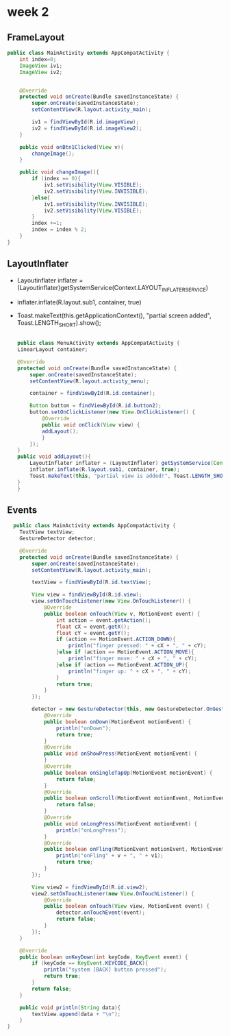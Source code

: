 * week 2

** FrameLayout
#+begin_src java
public class MainActivity extends AppCompatActivity {
    int index=0;
    ImageView iv1;
    ImageView iv2;


    @Override
    protected void onCreate(Bundle savedInstanceState) {
        super.onCreate(savedInstanceState);
        setContentView(R.layout.activity_main);

        iv1 = findViewById(R.id.imageView);
        iv2 = findViewById(R.id.imageView2);
    }

    public void onBtn1Clicked(View v){
        changeImage();
    }

    public void changeImage(){
        if (index == 0){
            iv1.setVisibility(View.VISIBLE);
            iv2.setVisibility(View.INVISIBLE);
        }else{
            iv1.setVisibility(View.INVISIBLE);
            iv2.setVisibility(View.VISIBLE);
        }
        index +=1;
        index = index % 2;
    }
}
#+end_src

** LayoutInflater
- Layoutinflater inflater = (Layoutinflater)getSystemService(Context.LAYOUT_INFLATER_SERVICE)
- inflater.inflate(R.layout.sub1, container, true)
- Toast.makeText(this.getApplicationContext(), "partial screen added", Toast.LENGTH_SHORT).show();

  #+begin_src java

    public class MenuActivity extends AppCompatActivity {
	LinearLayout container;

	@Override
	protected void onCreate(Bundle savedInstanceState) {
	    super.onCreate(savedInstanceState);
	    setContentView(R.layout.activity_menu);

	    container = findViewById(R.id.container);

	    Button button = findViewById(R.id.button2);
	    button.setOnClickListener(new View.OnClickListener() {
		    @Override
		    public void onClick(View view) {
			addLayout();
		    }
		});
	}
	public void addLayout(){
	    LayoutInflater inflater = (LayoutInflater) getSystemService(Context.LAYOUT_INFLATER_SERVICE);
	    inflater.inflate(R.layout.sub1, container, true);
	    Toast.makeText(this, "partial view is added!", Toast.LENGTH_SHORT).show();
	}
    }
  #+end_src

** Events
#+begin_src java
  public class MainActivity extends AppCompatActivity {
    TextView textView;
    GestureDetector detector;

    @Override
    protected void onCreate(Bundle savedInstanceState) {
        super.onCreate(savedInstanceState);
        setContentView(R.layout.activity_main);

        textView = findViewById(R.id.textView);

        View view = findViewById(R.id.view);
        view.setOnTouchListener(new View.OnTouchListener() {
            @Override
            public boolean onTouch(View v, MotionEvent event) {
                int action = event.getAction();
                float cX = event.getX();
                float cY = event.getY();
                if (action == MotionEvent.ACTION_DOWN){
                    println("finger pressed: " + cX + ", " + cY);
                }else if (action == MotionEvent.ACTION_MOVE){
                    println("finger move: " + cX + ", " + cY);
                }else if (action == MotionEvent.ACTION_UP){
                    println("finger up: " + cX + ", " + cY);
                }
                return true;
            }
        });

        detector = new GestureDetector(this, new GestureDetector.OnGestureListener() {
            @Override
            public boolean onDown(MotionEvent motionEvent) {
                println("onDown");
                return true;
            }
            @Override
            public void onShowPress(MotionEvent motionEvent) {
            }
            @Override
            public boolean onSingleTapUp(MotionEvent motionEvent) {
                return false;
            }
            @Override
            public boolean onScroll(MotionEvent motionEvent, MotionEvent motionEvent1, float v, float v1) {
                return false;
            }
            @Override
            public void onLongPress(MotionEvent motionEvent) {
                println("onLongPress");
            }
            @Override
            public boolean onFling(MotionEvent motionEvent, MotionEvent motionEvent1, float v, float v1) {
                println("onFling" + v + ", " + v1);
                return true;
            }
        });

        View view2 = findViewById(R.id.view2);
        view2.setOnTouchListener(new View.OnTouchListener() {
            @Override
            public boolean onTouch(View view, MotionEvent event) {
                detector.onTouchEvent(event);
                return false;
            }
        });
    }

    @Override
    public boolean onKeyDown(int keyCode, KeyEvent event) {
        if (keyCode == KeyEvent.KEYCODE_BACK){
            println("system [BACK] button pressed");
            return true;
        }
        return false;
    }

    public void println(String data){
        textView.append(data + "\n");
    }
}
#+end_src

